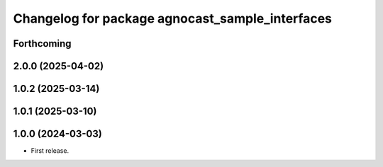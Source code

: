 ^^^^^^^^^^^^^^^^^^^^^^^^^^^^^^^^^^^^^^
Changelog for package agnocast_sample_interfaces
^^^^^^^^^^^^^^^^^^^^^^^^^^^^^^^^^^^^^^

Forthcoming
-----------

2.0.0 (2025-04-02)
------------------

1.0.2 (2025-03-14)
------------------

1.0.1 (2025-03-10)
------------------

1.0.0 (2024-03-03)
------------------
* First release.
